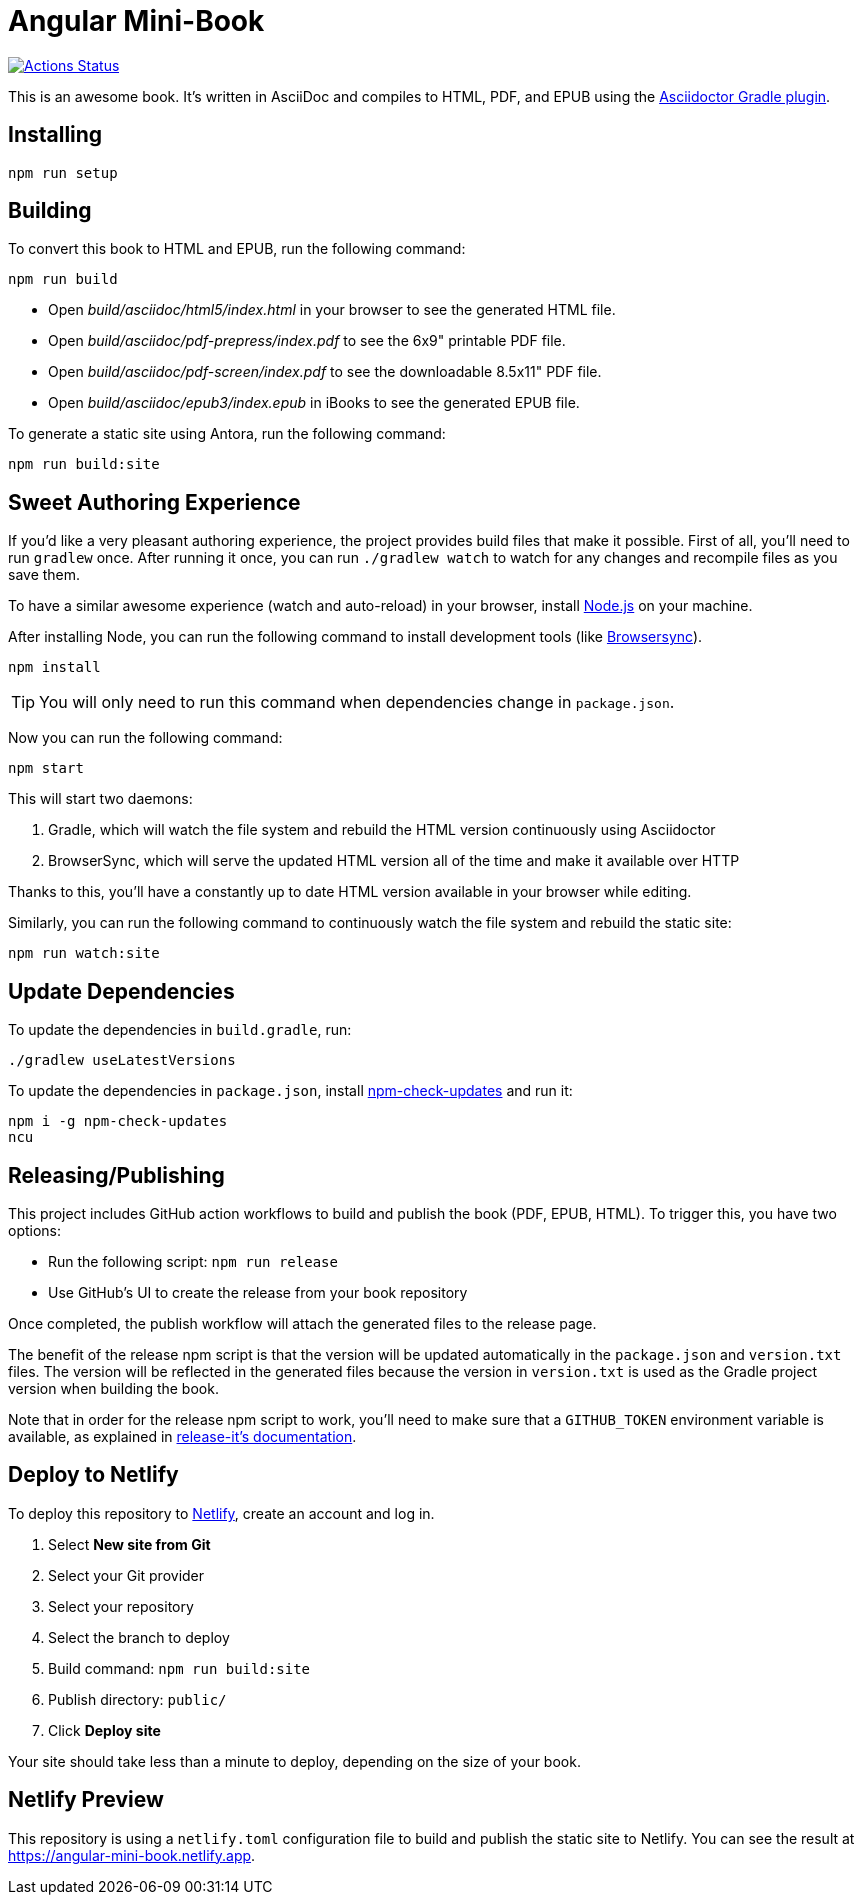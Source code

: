 = Angular Mini-Book

image::https://github.com/mraible/angular-book/workflows/Book%20CI/badge.svg[link="https://github.com/mraible/angular-book/actions",alt="Actions Status"]

This is an awesome book. It's written in AsciiDoc and compiles to HTML, PDF, and EPUB using the
http://asciidoctor.org/docs/asciidoctor-gradle-plugin/[Asciidoctor Gradle plugin].

== Installing

----
npm run setup
----

== Building

To convert this book to HTML and EPUB, run the following command:

----
npm run build
----

* Open _build/asciidoc/html5/index.html_ in your browser to see the generated HTML file.
* Open _build/asciidoc/pdf-prepress/index.pdf_ to see the 6x9" printable PDF file.
* Open _build/asciidoc/pdf-screen/index.pdf_ to see the downloadable 8.5x11" PDF file.
* Open _build/asciidoc/epub3/index.epub_ in iBooks to see the generated EPUB file.

To generate a static site using Antora, run the following command:

 npm run build:site

== Sweet Authoring Experience

If you'd like a very pleasant authoring experience, the project provides build files that make it possible. First of all,
you'll need to run `gradlew` once. After running it once, you can run `./gradlew watch` to watch for any changes and
recompile files as you save them.

To have a similar awesome experience (watch and auto-reload) in your browser, install https://nodejs.org/[Node.js] on your machine.

After installing Node, you can run the following command to install development tools (like http://www.browsersync.io/[Browsersync]).

----
npm install
----

TIP: You will only need to run this command when dependencies change in `package.json`.

Now you can run the following command:

----
npm start
----

This will start two daemons:

. Gradle, which will watch the file system and rebuild the HTML version continuously using Asciidoctor
. BrowserSync, which will serve the updated HTML version all of the time and make it available over HTTP

Thanks to this, you'll have a constantly up to date HTML version available in your browser while editing.

Similarly, you can run the following command to continuously watch the file system and rebuild the static site:

----
npm run watch:site
----

== Update Dependencies

To update the dependencies in `build.gradle`, run:

----
./gradlew useLatestVersions
----

To update the dependencies in `package.json`, install https://www.npmjs.com/package/npm-check-updates[npm-check-updates] and run it:

----
npm i -g npm-check-updates
ncu
----

== Releasing/Publishing

This project includes GitHub action workflows to build and publish the book (PDF, EPUB, HTML). To trigger this, you have two options:

* Run the following script: `npm run release`
* Use GitHub's UI to create the release from your book repository

Once completed, the publish workflow will attach the generated files to the release page.

The benefit of the release npm script is that the version will be updated automatically in the `package.json` and `version.txt` files. The version will be reflected in the generated files because the version in `version.txt` is used as the Gradle project version when building the book.

Note that in order for the release npm script to work, you'll need to make sure that a `GITHUB_TOKEN` environment variable is available, as explained in https://github.com/release-it/release-it/blob/master/docs/environment-variables.md[release-it's documentation].

== Deploy to Netlify

To deploy this repository to https://www.netlify.com/[Netlify], create an account and log in.

. Select **New site from Git**
. Select your Git provider
. Select your repository
. Select the branch to deploy
. Build command: `npm run build:site`
. Publish directory: `public/`
. Click **Deploy site**

Your site should take less than a minute to deploy, depending on the size of your book.

== Netlify Preview

This repository is using a `netlify.toml` configuration file to build and publish the static site to Netlify. You can see the result at https://angular-mini-book.netlify.app.
